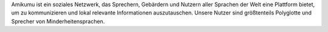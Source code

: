 Amikumu ist ein soziales Netzwerk, das Sprechern, Gebärdern und Nutzern aller Sprachen der Welt eine Plattform bietet, um zu kommunizieren und lokal relevante Informationen auszutauschen. Unsere Nutzer sind größtenteils Polyglotte und Sprecher von Minderheitensprachen.
